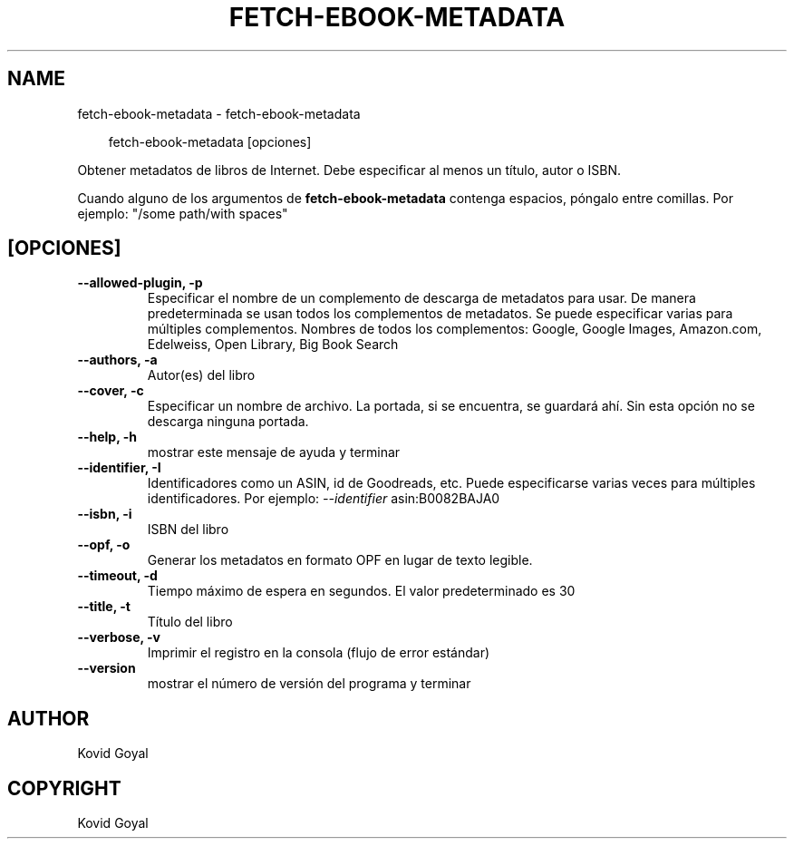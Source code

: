 .\" Man page generated from reStructuredText.
.
.
.nr rst2man-indent-level 0
.
.de1 rstReportMargin
\\$1 \\n[an-margin]
level \\n[rst2man-indent-level]
level margin: \\n[rst2man-indent\\n[rst2man-indent-level]]
-
\\n[rst2man-indent0]
\\n[rst2man-indent1]
\\n[rst2man-indent2]
..
.de1 INDENT
.\" .rstReportMargin pre:
. RS \\$1
. nr rst2man-indent\\n[rst2man-indent-level] \\n[an-margin]
. nr rst2man-indent-level +1
.\" .rstReportMargin post:
..
.de UNINDENT
. RE
.\" indent \\n[an-margin]
.\" old: \\n[rst2man-indent\\n[rst2man-indent-level]]
.nr rst2man-indent-level -1
.\" new: \\n[rst2man-indent\\n[rst2man-indent-level]]
.in \\n[rst2man-indent\\n[rst2man-indent-level]]u
..
.TH "FETCH-EBOOK-METADATA" "1" "mayo 09, 2025" "8.4.0" "calibre"
.SH NAME
fetch-ebook-metadata \- fetch-ebook-metadata
.INDENT 0.0
.INDENT 3.5
.sp
.EX
fetch\-ebook\-metadata [opciones]
.EE
.UNINDENT
.UNINDENT
.sp
Obtener metadatos de libros de Internet. Debe especificar al menos un título, autor o ISBN.
.sp
Cuando alguno de los argumentos de \fBfetch\-ebook\-metadata\fP contenga espacios, póngalo entre comillas. Por ejemplo: \(dq/some path/with spaces\(dq
.SH [OPCIONES]
.INDENT 0.0
.TP
.B \-\-allowed\-plugin, \-p
Especificar el nombre de un complemento de descarga de metadatos para usar. De manera predeterminada se usan todos los complementos de metadatos. Se puede especificar varias para múltiples complementos. Nombres de todos los complementos: Google, Google Images, Amazon.com, Edelweiss, Open Library, Big Book Search
.UNINDENT
.INDENT 0.0
.TP
.B \-\-authors, \-a
Autor(es) del libro
.UNINDENT
.INDENT 0.0
.TP
.B \-\-cover, \-c
Especificar un nombre de archivo. La portada, si se encuentra, se guardará ahí. Sin esta opción no se descarga ninguna portada.
.UNINDENT
.INDENT 0.0
.TP
.B \-\-help, \-h
mostrar este mensaje de ayuda y terminar
.UNINDENT
.INDENT 0.0
.TP
.B \-\-identifier, \-I
Identificadores como un ASIN, id de Goodreads, etc. Puede especificarse varias veces para múltiples identificadores. Por ejemplo: \fI\%\-\-identifier\fP asin:B0082BAJA0
.UNINDENT
.INDENT 0.0
.TP
.B \-\-isbn, \-i
ISBN del libro
.UNINDENT
.INDENT 0.0
.TP
.B \-\-opf, \-o
Generar los metadatos en formato OPF en lugar de texto legible.
.UNINDENT
.INDENT 0.0
.TP
.B \-\-timeout, \-d
Tiempo máximo de espera en segundos. El valor predeterminado es 30
.UNINDENT
.INDENT 0.0
.TP
.B \-\-title, \-t
Título del libro
.UNINDENT
.INDENT 0.0
.TP
.B \-\-verbose, \-v
Imprimir el registro en la consola (flujo de error estándar)
.UNINDENT
.INDENT 0.0
.TP
.B \-\-version
mostrar el número de versión del programa y terminar
.UNINDENT
.SH AUTHOR
Kovid Goyal
.SH COPYRIGHT
Kovid Goyal
.\" Generated by docutils manpage writer.
.
